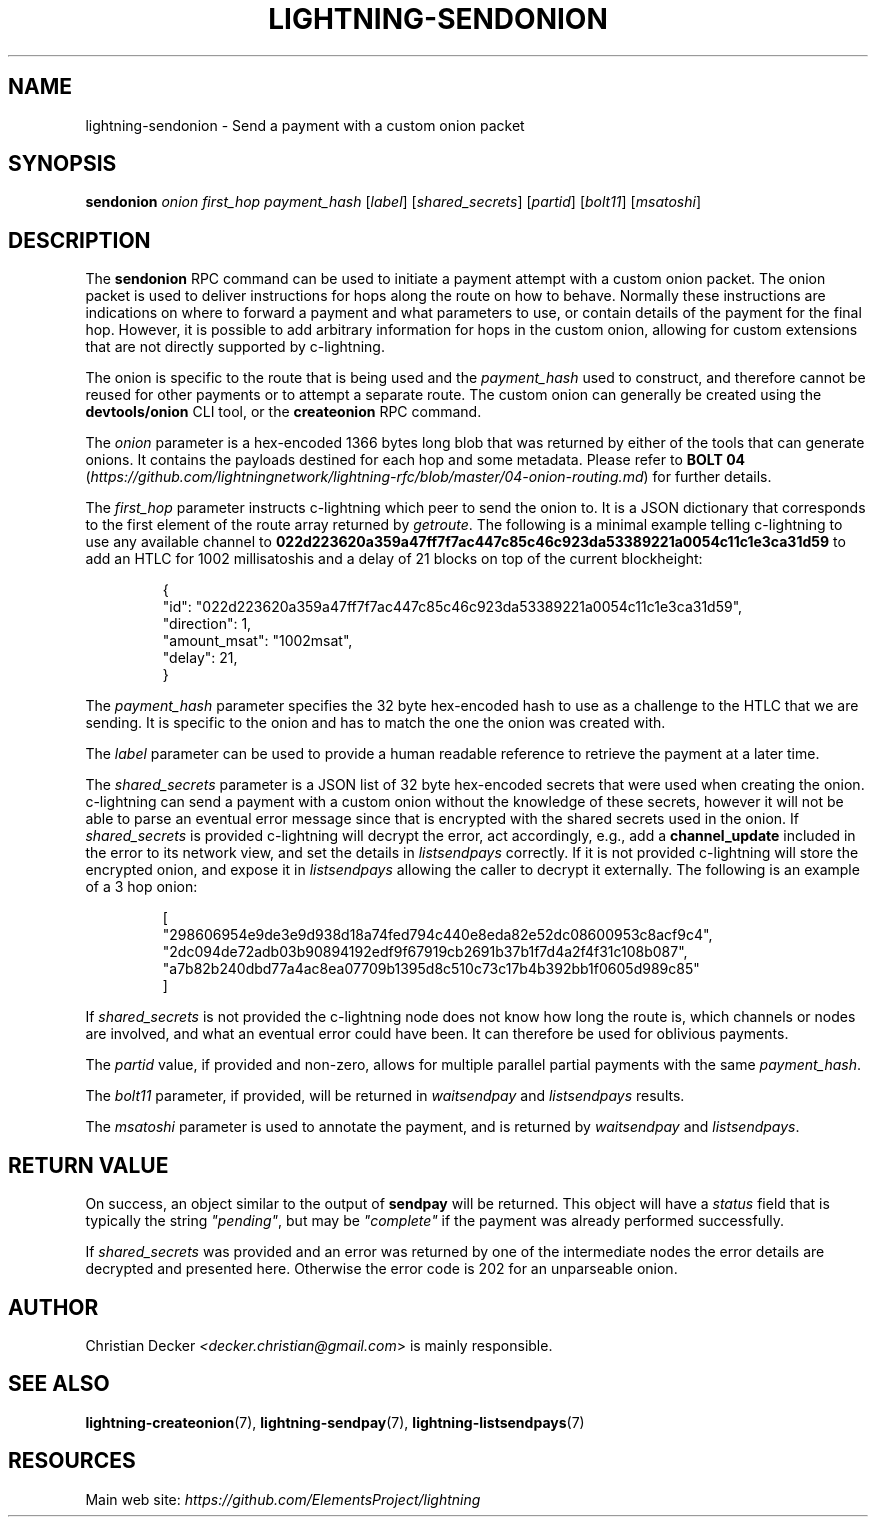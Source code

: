 .TH "LIGHTNING-SENDONION" "7" "" "" "lightning-sendonion"
.SH NAME
lightning-sendonion - Send a payment with a custom onion packet
.SH SYNOPSIS

\fBsendonion\fR \fIonion\fR \fIfirst_hop\fR \fIpayment_hash\fR [\fIlabel\fR] [\fIshared_secrets\fR] [\fIpartid\fR] [\fIbolt11\fR] [\fImsatoshi\fR]

.SH DESCRIPTION

The \fBsendonion\fR RPC command can be used to initiate a payment attempt with a
custom onion packet\. The onion packet is used to deliver instructions for hops
along the route on how to behave\. Normally these instructions are indications
on where to forward a payment and what parameters to use, or contain details
of the payment for the final hop\. However, it is possible to add arbitrary
information for hops in the custom onion, allowing for custom extensions that
are not directly supported by c-lightning\.


The onion is specific to the route that is being used and the \fIpayment_hash\fR
used to construct, and therefore cannot be reused for other payments or to
attempt a separate route\. The custom onion can generally be created using the
\fBdevtools/onion\fR CLI tool, or the \fBcreateonion\fR RPC command\.


The \fIonion\fR parameter is a hex-encoded 1366 bytes long blob that was returned
by either of the tools that can generate onions\. It contains the payloads
destined for each hop and some metadata\. Please refer to \fBBOLT 04\fR (\fIhttps://github.com/lightningnetwork/lightning-rfc/blob/master/04-onion-routing.md\fR) for
further details\.


The \fIfirst_hop\fR parameter instructs c-lightning which peer to send the onion
to\. It is a JSON dictionary that corresponds to the first element of the route
array returned by \fIgetroute\fR\. The following is a minimal example telling
c-lightning to use any available channel to \fB022d223620a359a47ff7f7ac447c85c46c923da53389221a0054c11c1e3ca31d59\fR
to add an HTLC for 1002 millisatoshis and a delay of 21 blocks on top of the current blockheight:

.nf
.RS
{
  "id": "022d223620a359a47ff7f7ac447c85c46c923da53389221a0054c11c1e3ca31d59",
  "direction": 1,
  "amount_msat": "1002msat",
  "delay": 21,
}
.RE

.fi

The \fIpayment_hash\fR parameter specifies the 32 byte hex-encoded hash to use as
a challenge to the HTLC that we are sending\. It is specific to the onion and
has to match the one the onion was created with\.


The \fIlabel\fR parameter can be used to provide a human readable reference to
retrieve the payment at a later time\.


The \fIshared_secrets\fR parameter is a JSON list of 32 byte hex-encoded secrets
that were used when creating the onion\. c-lightning can send a payment with a
custom onion without the knowledge of these secrets, however it will not be
able to parse an eventual error message since that is encrypted with the
shared secrets used in the onion\. If \fIshared_secrets\fR is provided c-lightning
will decrypt the error, act accordingly, e\.g\., add a \fBchannel_update\fR included
in the error to its network view, and set the details in \fIlistsendpays\fR
correctly\. If it is not provided c-lightning will store the encrypted onion,
and expose it in \fIlistsendpays\fR allowing the caller to decrypt it
externally\. The following is an example of a 3 hop onion:

.nf
.RS
[
    "298606954e9de3e9d938d18a74fed794c440e8eda82e52dc08600953c8acf9c4",
    "2dc094de72adb03b90894192edf9f67919cb2691b37b1f7d4a2f4f31c108b087",
    "a7b82b240dbd77a4ac8ea07709b1395d8c510c73c17b4b392bb1f0605d989c85"
]
.RE

.fi

If \fIshared_secrets\fR is not provided the c-lightning node does not know how
long the route is, which channels or nodes are involved, and what an eventual
error could have been\. It can therefore be used for oblivious payments\.


The \fIpartid\fR value, if provided and non-zero, allows for multiple parallel
partial payments with the same \fIpayment_hash\fR\.


The \fIbolt11\fR parameter, if provided, will be returned in
\fIwaitsendpay\fR and \fIlistsendpays\fR results\.


The \fImsatoshi\fR parameter is used to annotate the payment, and is returned by
\fIwaitsendpay\fR and \fIlistsendpays\fR\.

.SH RETURN VALUE

On success, an object similar to the output of \fBsendpay\fR will be
returned\. This object will have a \fIstatus\fR field that is typically the string
\fI"pending"\fR, but may be \fI"complete"\fR if the payment was already performed
successfully\.


If \fIshared_secrets\fR was provided and an error was returned by one of the
intermediate nodes the error details are decrypted and presented
here\. Otherwise the error code is 202 for an unparseable onion\.

.SH AUTHOR

Christian Decker \fI<decker.christian@gmail.com\fR> is mainly responsible\.

.SH SEE ALSO

\fBlightning-createonion\fR(7), \fBlightning-sendpay\fR(7), \fBlightning-listsendpays\fR(7)

.SH RESOURCES

Main web site: \fIhttps://github.com/ElementsProject/lightning\fR

